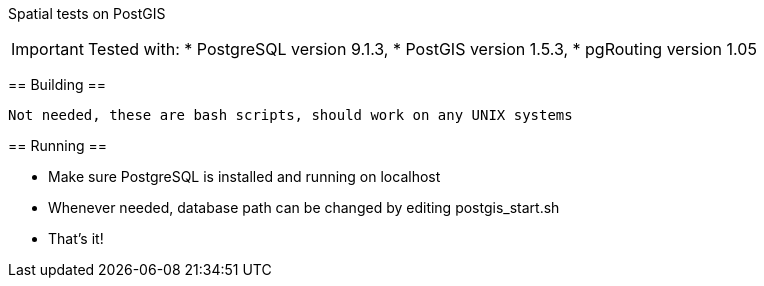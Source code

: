 Spatial tests on PostGIS
==============================

[IMPORTANT]
Tested with: 
* PostgreSQL version 9.1.3, 
* PostGIS version 1.5.3, 
* pgRouting version 1.05


== Building ==

----
Not needed, these are bash scripts, should work on any UNIX systems
----

== Running ==

* Make sure PostgreSQL is installed and running on localhost

* Whenever needed, database path can be changed by editing postgis_start.sh

* That's it!
